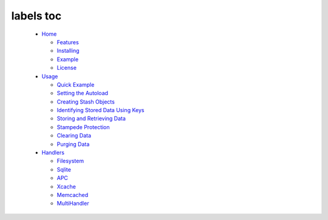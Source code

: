labels toc
==========
  * `Home <Home.rst>`_

    * `Features <Home.rst#Features>`_
    * `Installing <Home.rst#Installing>`_
    * `Example <Home.rst#Example>`_
    * `License <Home.rst#License>`_

  * `Usage <Usage.rst>`_

    * `Quick Example <Usage.rst#Quick_Example>`_
    * `Setting the Autoload <Usage.rst#Setting_the_Autoload>`_
    * `Creating Stash Objects <Usage.rst#Creating_Stash_Objects>`_
    * `Identifying Stored Data Using Keys <Usage.rst#Identifying_Stored_Data_Using_Keys>`_
    * `Storing and Retrieving Data <Usage.rst#Storing_and_Retrieving_Data>`_
    * `Stampede Protection <Usage.rst#Stampede_Protection>`_
    * `Clearing Data <Usage.rst#Clearing_Data>`_
    * `Purging Data <Usage.rst#Purging_Data>`_

  * `Handlers <Handlers.rst>`_

    * `Filesystem <Handlers.rst#Filesystem>`_
    * `Sqlite <Handlers.rst#Sqlite>`_
    * `APC <Handlers.rst#APC>`_
    * `Xcache <Handlers.rst#Xcache>`_
    * `Memcached <Handlers.rst#Memcached>`_
    * `MultiHandler <Handlers.rst#MultiHandler>`_